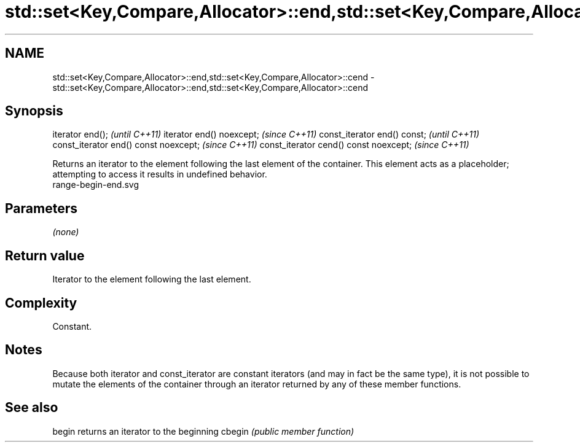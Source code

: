 .TH std::set<Key,Compare,Allocator>::end,std::set<Key,Compare,Allocator>::cend 3 "2020.03.24" "http://cppreference.com" "C++ Standard Libary"
.SH NAME
std::set<Key,Compare,Allocator>::end,std::set<Key,Compare,Allocator>::cend \- std::set<Key,Compare,Allocator>::end,std::set<Key,Compare,Allocator>::cend

.SH Synopsis

iterator end();                        \fI(until C++11)\fP
iterator end() noexcept;               \fI(since C++11)\fP
const_iterator end() const;            \fI(until C++11)\fP
const_iterator end() const noexcept;   \fI(since C++11)\fP
const_iterator cend() const noexcept;  \fI(since C++11)\fP

Returns an iterator to the element following the last element of the container.
This element acts as a placeholder; attempting to access it results in undefined behavior.
 range-begin-end.svg

.SH Parameters

\fI(none)\fP

.SH Return value

Iterator to the element following the last element.

.SH Complexity

Constant.

.SH Notes

Because both iterator and const_iterator are constant iterators (and may in fact be the same type), it is not possible to mutate the elements of the container through an iterator returned by any of these member functions.

.SH See also



begin  returns an iterator to the beginning
cbegin \fI(public member function)\fP







